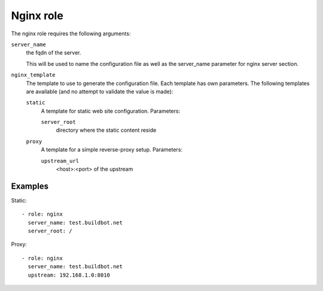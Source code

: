 Nginx role
==========

The nginx role requires the following arguments:

``server_name``
    the fqdn of the server.

    This will be used to name the configuration file as well as the server_name
    parameter for nginx server section.

``nginx_template``
    The template to use to generate the configuration file.  Each template has
    own parameters. The following templates are available (and no attempt to
    validate the value is made):

    ``static``
        A template for static web site configuration.  Parameters:

        ``server_root``
            directory where the static content reside

    ``proxy``
        A template for a simple reverse-proxy setup.  Parameters:

        ``upstream_url``
            <host>:<port> of the upstream

Examples
--------

Static::

    - role: nginx
      server_name: test.buildbot.net
      server_root: /

Proxy::

    - role: nginx
      server_name: test.buildbot.net
      upstream: 192.168.1.0:8010
